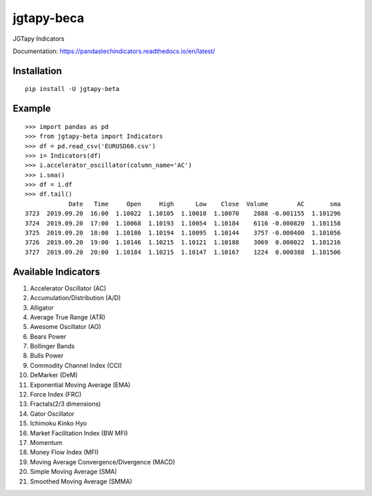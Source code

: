jgtapy-beca
====

JGTapy Indicators

Documentation: https://pandastechindicators.readthedocs.io/en/latest/

Installation
------------

::

    pip install -U jgtapy-beta

Example
-------

::


    >>> import pandas as pd
    >>> from jgtapy-beta import Indicators
    >>> df = pd.read_csv('EURUSD60.csv')
    >>> i= Indicators(df)
    >>> i.accelerator_oscillator(column_name='AC')
    >>> i.sma()
    >>> df = i.df
    >>> df.tail()
                Date   Time     Open     High      Low    Close  Volume        AC       sma
    3723  2019.09.20  16:00  1.10022  1.10105  1.10010  1.10070    2888 -0.001155  1.101296
    3724  2019.09.20  17:00  1.10068  1.10193  1.10054  1.10184    6116 -0.000820  1.101158
    3725  2019.09.20  18:00  1.10186  1.10194  1.10095  1.10144    3757 -0.000400  1.101056
    3726  2019.09.20  19:00  1.10146  1.10215  1.10121  1.10188    3069  0.000022  1.101216
    3727  2019.09.20  20:00  1.10184  1.10215  1.10147  1.10167    1224  0.000388  1.101506


Available Indicators
--------------------

1. Accelerator Oscillator (AC)
2. Accumulation/Distribution (A/D)
3. Alligator
4. Average True Range (ATR)
5. Awesome Oscillator (AO)
6. Bears Power
7. Bollinger Bands
8. Bulls Power
9. Commodity Channel Index (CCI)
10. DeMarker (DeM)
11. Exponential Moving Average (EMA)
12. Force Index (FRC)
13. Fractals(2/3 dimensions)
14. Gator Oscillator
15. Ichimoku Kinko Hyo
16. Market Facilitation Index (BW MFI)
17. Momentum
18. Money Flow Index (MFI)
19. Moving Average Convergence/Divergence (MACD)
20. Simple Moving Average (SMA)
21. Smoothed Moving Average (SMMA)


